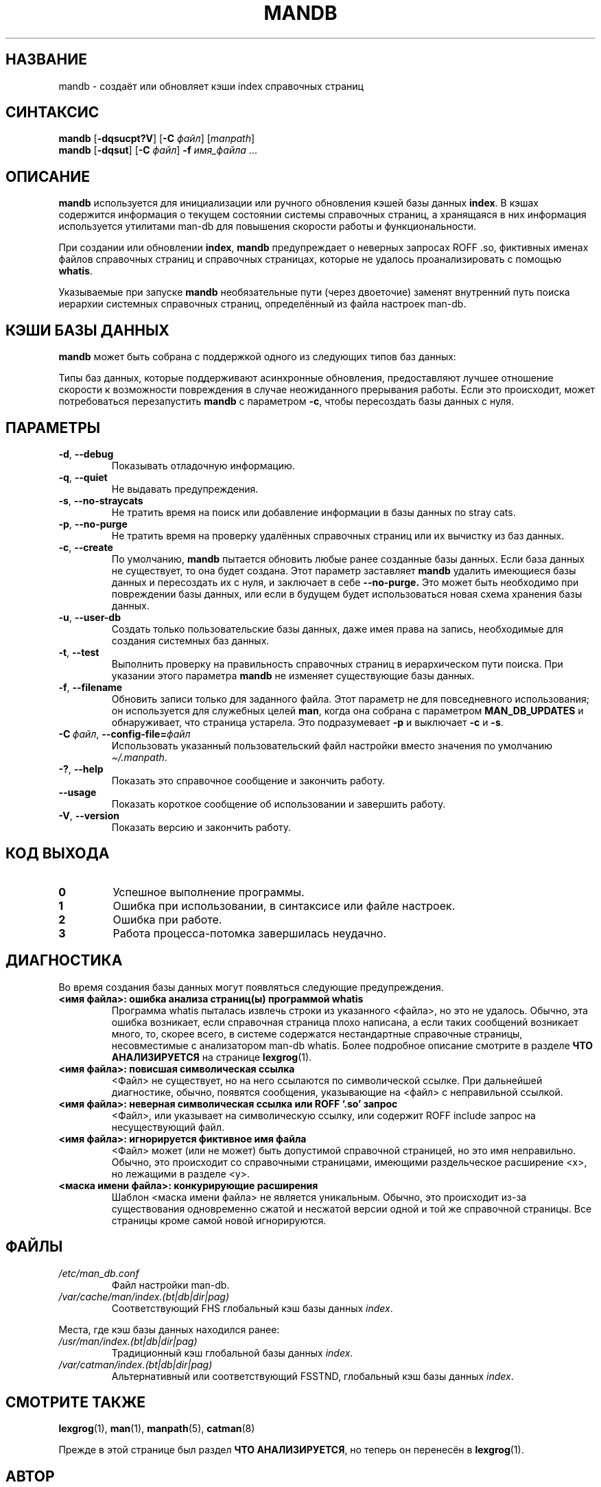 '\" t
.\" Man page for mandb
.\"
.\" Copyright (C) 1994, 1995, Graeme W. Wilford. (Wilf.)
.\" Copyright (C) 2001-2019 Colin Watson.
.\"
.\" You may distribute under the terms of the GNU General Public
.\" License as specified in the file docs/COPYING.GPLv2 that comes with the
.\" man-db distribution.
.\"
.\" Tue Apr 26 12:56:44 BST 1994  Wilf. (G.Wilford@ee.surrey.ac.uk)
.\"
.pc ""
.\"*******************************************************************
.\"
.\" This file was generated with po4a. Translate the source file.
.\"
.\"*******************************************************************
.TH MANDB 8 2024-04-05 2.12.1 "Утилиты просмотра справочных страниц"
.SH НАЗВАНИЕ
mandb \- создаёт или обновляет кэши index справочных страниц
.SH СИНТАКСИС
\fBmandb\fP [\|\fB\-dqsucpt?V\fP\|] [\|\fB\-C\fP \fIфайл\fP\|] [\|\fImanpath\fP\|]
.br
\fBmandb\fP [\|\fB\-dqsut\fP\|] [\|\fB\-C\fP \fIфайл\fP\|] \fB\-f\fP \fIимя_файла\fP\ .\|.\|.
.SH ОПИСАНИЕ
\fBmandb\fP используется для инициализации или ручного обновления кэшей базы
данных \fBindex\fP. В кэшах содержится информация о текущем состоянии системы
справочных страниц, а хранящаяся в них информация используется утилитами
man\-db для повышения скорости работы и функциональности.

При создании или обновлении \fBindex\fP, \fBmandb\fP предупреждает о неверных
запросах ROFF .so, фиктивных именах файлов справочных страниц и справочных
страницах, которые не удалось проанализировать с помощью \fBwhatis\fP.

Указываемые при запуске \fBmandb\fP необязательные пути (через двоеточие)
заменят внутренний путь поиска иерархии системных справочных страниц,
определённый из файла настроек man\-db.
.SH "КЭШИ БАЗЫ ДАННЫХ"
\fBmandb\fP может быть собрана с поддержкой одного из следующих типов баз
данных:

.TS
tab (@);
l l l.
Название@Асинхронность@Имя файла
_
Berkeley db@Да@\fIindex.bt\fP
GNU gdbm@Да@\fIindex.db\fP
UNIX ndbm@Нет@\fIindex.(dir|pag)\fP
.TE

Типы баз данных, которые поддерживают асинхронные обновления, предоставляют
лучшее отношение скорости к возможности повреждения в случае неожиданного
прерывания работы. Если это происходит, может потребоваться перезапустить
\fBmandb\fP с параметром \fB\-c\fP, чтобы пересоздать базы данных с нуля.
.SH ПАРАМЕТРЫ
.TP 
.if  !'po4a'hide' .BR \-d ", " \-\-debug
Показывать отладочную информацию.
.TP 
.if  !'po4a'hide' .BR \-q ", " \-\-quiet
Не выдавать предупреждения.
.TP 
.if  !'po4a'hide' .BR \-s ", " \-\-no-straycats
Не тратить время на поиск или добавление информации в базы данных по stray
cats.
.TP 
.if  !'po4a'hide' .BR \-p ", " \-\-no-purge
Не тратить время на проверку удалённых справочных страниц или их вычистку из
баз данных.
.TP 
.if  !'po4a'hide' .BR \-c ", " \-\-create
По умолчанию, \fBmandb\fP пытается обновить любые ранее созданные базы
данных. Если база данных не существует, то она будет создана. Этот параметр
заставляет \fBmandb\fP удалить имеющиеся базы данных и пересоздать их с нуля,
и заключает в себе \fB\-\-no\-purge.\fP Это может быть необходимо при повреждении
базы данных, или если в будущем будет использоваться новая схема хранения
базы данных.
.TP 
.if  !'po4a'hide' .BR \-u ", " \-\-user-db
Создать только пользовательские базы данных, даже имея права на запись,
необходимые для создания системных баз данных.
.TP 
.if  !'po4a'hide' .BR \-t ", " \-\-test
Выполнить проверку на правильность справочных страниц в иерархическом пути
поиска. При указании этого параметра \fBmandb\fP не изменяет существующие
базы данных.
.TP 
.if  !'po4a'hide' .BR \-f ", " \-\-filename
Обновить записи только для заданного файла. Этот параметр не для
повседневного использования; он используется для служебных целей \fBman\fP,
когда она собрана с параметром \fBMAN_DB_UPDATES\fP и обнаруживает, что
страница устарела. Это подразумевает \fB\-p\fP и выключает \fB\-c\fP и \fB\-s\fP.
.TP 
\fB\-C\ \fP\fIфайл\fP,\ \fB\-\-config\-file=\fP\fIфайл\fP
Использовать указанный пользовательский файл настройки вместо значения по
умолчанию \fI\(ti/.manpath\fP.
.TP 
.if  !'po4a'hide' .BR \-? ", " \-\-help
Показать это справочное сообщение и закончить работу.
.TP 
.if  !'po4a'hide' .B \-\-usage
Показать короткое сообщение об использовании и завершить работу.
.TP 
.if  !'po4a'hide' .BR \-V ", " \-\-version
Показать версию и закончить работу.
.SH "КОД ВЫХОДА"
.TP 
.if  !'po4a'hide' .B 0
Успешное выполнение программы.
.TP 
.if  !'po4a'hide' .B 1
Ошибка при использовании, в синтаксисе или файле настроек.
.TP 
.if  !'po4a'hide' .B 2
Ошибка при работе.
.TP 
.if  !'po4a'hide' .B 3
Работа процесса\-потомка завершилась неудачно.
.SH ДИАГНОСТИКА
Во время создания базы данных могут появляться следующие предупреждения.
.TP 
\fB<имя файла>: ошибка анализа страниц(ы) программой whatis\fP
Программа whatis пыталась извлечь строки из указанного <файла>, но
это не удалось. Обычно, эта ошибка возникает, если справочная страница плохо
написана, а если таких сообщений возникает много, то, скорее всего, в
системе содержатся нестандартные справочные страницы, несовместимые с
анализатором man\-db whatis. Более подробное описание смотрите в разделе
\fBЧТО АНАЛИЗИРУЕТСЯ\fP на странице \fBlexgrog\fP(1).
.TP 
\fB<имя файла>: повисшая символическая ссылка\fP
<Файл> не существует, но на него ссылаются по символической
ссылке. При дальнейшей диагностике, обычно, появятся сообщения, указывающие
на <файл> с неправильной ссылкой.
.TP 
\fB<имя файла>: неверная символическая ссылка или ROFF `.so' запрос\fP
<Файл>, или указывает на символическую ссылку, или содержит ROFF
include запрос на несуществующий файл.
.TP 
\fB<имя файла>: игнорируется фиктивное имя файла\fP
<Файл> может (или не может) быть допустимой справочной страницей, но
это имя неправильно. Обычно, это происходит со справочными страницами,
имеющими раздельческое расширение <x>, но лежащими в разделе
<y>.
.TP 
\fB<маска имени файла>: конкурирующие расширения\fP
Шаблон <маска имени файла> не является уникальным. Обычно, это
происходит из\-за существования одновременно сжатой и несжатой версии одной и
той же справочной страницы. Все страницы кроме самой новой игнорируются.
.SH ФАЙЛЫ
.TP 
.if  !'po4a'hide' .I /etc/man_db.conf
Файл настройки man\-db.
.TP 
.if  !'po4a'hide' .I /var/cache/man/index.(bt|db|dir|pag)
Соответствующий FHS глобальный кэш базы данных \fIindex\fP.
.PP
Места, где кэш базы данных находился ранее:
.TP 
.if  !'po4a'hide' .I /usr/man/index.(bt|db|dir|pag)
Традиционный кэш глобальной базы данных \fIindex\fP.
.TP 
.if  !'po4a'hide' .I /var/catman/index.(bt|db|dir|pag)
Альтернативный или соответствующий FSSTND, глобальный кэш базы данных
\fIindex\fP.
.SH "СМОТРИТЕ ТАКЖЕ"
.if  !'po4a'hide' .BR lexgrog (1),
.if  !'po4a'hide' .BR man (1),
.if  !'po4a'hide' .BR manpath (5),
.if  !'po4a'hide' .BR catman (8)
.PP
Прежде в этой странице был раздел \fBЧТО АНАЛИЗИРУЕТСЯ\fP, но теперь он
перенесён в \fBlexgrog\fP(1).
.SH АВТОР
.nf
.if  !'po4a'hide' Wilf.\& (G.Wilford@ee.surrey.ac.uk).
.if  !'po4a'hide' Fabrizio Polacco (fpolacco@debian.org).
.if  !'po4a'hide' Colin Watson (cjwatson@debian.org).
.fi
.SH ОШИБКИ
.if  !'po4a'hide' https://gitlab.com/man-db/man-db/-/issues
.br
.if  !'po4a'hide' https://savannah.nongnu.org/bugs/?group=man-db
